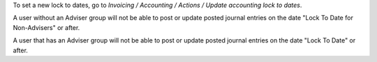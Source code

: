 To set a new lock to dates, go to *Invoicing / Accounting / Actions / Update accounting lock to dates*.

A user without an Adviser group will not be able to post or update posted
journal entries on the date "Lock To Date for Non-Advisers" or after.

A user that has an Adviser group will not be able to post or update posted
journal entries on the date "Lock To Date" or after.

